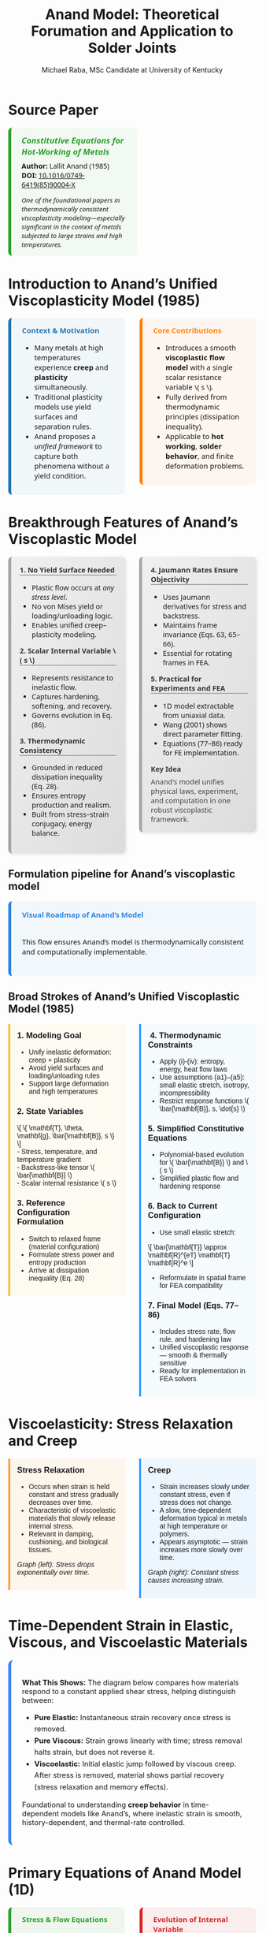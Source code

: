 #+TITLE: Anand Model: Theoretical Forumation and Application to Solder Joints
#+AUTHOR: Michael Raba, MSc Candidate at University of Kentucky
# #+REVEAL_THEME: black
#+REVEAL_THEME: serif
#+REVEAL_INIT_OPTIONS: slideNumber:true transition:'fade'
#+OPTIONS: toc:nil num:nil
#+REVEAL_EXTRA_CSS: style.css


* Source Paper

#+BEGIN_EXPORT html
<div style="display: flex; gap: 2em; align-items: flex-start; font-family: 'Segoe UI', sans-serif;">

  <div style="flex: 1; border-left: 6px solid #2ca02c; background: rgba(44, 160, 44, 0.05); padding: 1em 1.5em; border-radius: 8px;">
    <div style="font-size: 1.2em; font-weight: bold; color: #2ca02c; margin-bottom: 0.5em;">
      <i>Constitutive Equations for Hot-Working of Metals</i>
    </div>
    <div><b>Author:</b> Lallit Anand (1985)</div>
    <div><b>DOI:</b> <a href="https://doi.org/10.1016/0749-6419(85)90004-X">10.1016/0749-6419(85)90004-X</a></div>
    <div style="margin-top: 1em; font-size: 0.95em;">
      <i>One of the foundational papers in thermodynamically consistent viscoplasticity modeling—especially significant in the context of metals subjected to large strains and high temperatures.</i>
    </div>
  </div>

  <div style="flex: 1;">
    <img src="./anandPaper.png" alt="Anand 1985 Paper" style="max-width: 100%; border: 1px solid #ccc; border-radius: 6px;" />
  </div>

</div>
#+END_EXPORT



* Introduction to Anand’s Unified Viscoplasticity Model (1985)

#+BEGIN_EXPORT html
<div style="display: flex; gap: 2em; align-items: flex-start; font-family: 'Segoe UI', sans-serif; font-size: 1.05em;">

<div style="flex: 1; border-left: 6px solid #1f77b4; background: rgba(31, 119, 180, 0.05); padding: 1em 1.5em; border-radius: 8px;">
<div style="font-weight: bold; color: #1f77b4; margin-bottom: 0.5em;">Context & Motivation</div>
<ul>
  <li>Many metals at high temperatures experience <b>creep</b> and <b>plasticity</b> simultaneously.</li>
  <li>Traditional plasticity models use yield surfaces and separation rules.</li>
  <li>Anand proposes a <i>unified framework</i> to capture both phenomena without a yield condition.</li>
</ul>
</div>

<div style="flex: 1; border-left: 6px solid #ff7f0e; background: rgba(255, 127, 14, 0.05); padding: 1em 1.5em; border-radius: 8px;">
<div style="font-weight: bold; color: #ff7f0e; margin-bottom: 0.5em;">Core Contributions</div>
<ul>
  <li>Introduces a smooth <b>viscoplastic flow model</b> with a single scalar resistance variable \( s \).</li>
  <li>Fully derived from thermodynamic principles (dissipation inequality).</li>
  <li>Applicable to <b>hot working</b>, <b>solder behavior</b>, and finite deformation problems.</li>
</ul>
</div>

</div>
#+END_EXPORT



* Breakthrough Features of Anand’s Viscoplastic Model

#+BEGIN_EXPORT html
<div style="display: flex; gap: 2em; align-items: flex-start; font-size: 1.03em; font-family: 'Segoe UI', sans-serif;">

<div style="flex: 1; border-left: 6px solid #a5a5a5; background: linear-gradient(to bottom right, #f0f0f0, #dcdcdc); border-radius: 8px; padding: 1.2em; box-shadow: 2px 2px 6px rgba(0,0,0,0.1);">

<div style="font-weight: bold; color: #333; margin-bottom: 0.5em; border-bottom: 2px solid #a5a5a5;">1. No Yield Surface Needed</div>
<ul>
  <li>Plastic flow occurs at <i>any stress level</i>.</li>
  <li>No von Mises yield or loading/unloading logic.</li>
  <li>Enables unified creep–plasticity modeling.</li>
</ul>

<div style="font-weight: bold; color: #333; margin: 1em 0 0.5em; border-bottom: 2px solid #a5a5a5;">2. Scalar Internal Variable \( s \)</div>
<ul>
  <li>Represents resistance to inelastic flow.</li>
  <li>Captures hardening, softening, and recovery.</li>
  <li>Governs evolution in Eq. (86).</li>
</ul>

<div style="font-weight: bold; color: #333; margin: 1em 0 0.5em; border-bottom: 2px solid #a5a5a5;">3. Thermodynamic Consistency</div>
<ul>
  <li>Grounded in reduced dissipation inequality (Eq. 28).</li>
  <li>Ensures entropy production and realism.</li>
  <li>Built from stress–strain conjugacy, energy balance.</li>
</ul>

</div>

<div style="flex: 1; border-left: 6px solid #a5a5a5; background: linear-gradient(to bottom right, #f0f0f0, #dcdcdc); border-radius: 8px; padding: 1.2em; box-shadow: 2px 2px 6px rgba(0,0,0,0.1);">

<div style="font-weight: bold; color: #333; margin-bottom: 0.5em; border-bottom: 2px solid #a5a5a5;">4. Jaumann Rates Ensure Objectivity</div>
<ul>
  <li>Uses Jaumann derivatives for stress and backstress.</li>
  <li>Maintains frame invariance (Eqs. 63, 65–66).</li>
  <li>Essential for rotating frames in FEA.</li>
</ul>

<div style="font-weight: bold; color: #333; margin: 1em 0 0.5em; border-bottom: 2px solid #a5a5a5;">5. Practical for Experiments and FEA</div>
<ul>
  <li>1D model extractable from uniaxial data.</li>
  <li>Wang (2001) shows direct parameter fitting.</li>
  <li>Equations (77–86) ready for FE implementation.</li>
</ul>

<div style="font-weight: bold; color: #3b3b3b; margin: 1em 0 0.5em;">Key Idea</div>
<p style="margin: 0; color: #444;">
Anand's model unifies physical laws, experiment, and computation in one robust viscoplastic framework.
</p>

</div>
</div>
#+END_EXPORT


** Formulation pipeline for Anand’s viscoplastic model
#+BEGIN_EXPORT html
<div style="border-left: 6px solid #2e86de; background: rgba(46, 134, 222, 0.05); padding: 1.2em 1.5em; border-radius: 8px; font-family: 'Segoe UI', sans-serif; font-size: 1.05em;">
<b style="color: #2e86de;">Visual Roadmap of Anand’s Model</b><br/><br/>

<p style="margin-top: 1em;">This flow ensures Anand’s model is thermodynamically consistent and computationally implementable.</p>

<div style="margin-top: 1.5em;">
  <img src="anandFlow.png" style="width: 100%; border: 1px solid #ccc; border-radius: 6px;">
</div>
</div>
#+END_EXPORT


** Broad Strokes of Anand’s Unified Viscoplastic Model (1985)

#+BEGIN_EXPORT html
<div style="display: flex; gap: 2em; align-items: flex-start; font-family: sans-serif;">

<div style="flex: 1; background: rgba(255, 235, 180, 0.15); padding: 1em; border-left: 4px solid #ffbb33;">
  <h3 style="margin-top: 0;"> 1. Modeling Goal</h3>
  <ul>
    <li>Unify inelastic deformation: creep + plasticity</li>
    <li>Avoid yield surfaces and loading/unloading rules</li>
    <li>Support large deformation and high temperatures</li>
  </ul>

  <h3> 2. State Variables</h3>
  \[
  \{ \mathbf{T}, \theta, \mathbf{g}, \bar{\mathbf{B}}, s \}
  \]<br/>
  - Stress, temperature, and temperature gradient<br/>
  - Backstress-like tensor \( \bar{\mathbf{B}} \)<br/>
  - Scalar internal resistance \( s \)

  <h3> 3. Reference Configuration Formulation</h3>
  <ul>
    <li>Switch to relaxed frame (material configuration)</li>
    <li>Formulate stress power and entropy production</li>
    <li>Arrive at dissipation inequality (Eq. 28)</li>
  </ul>
</div>

<div style="flex: 1; background: rgba(200, 235, 255, 0.15); padding: 1em; border-left: 4px solid #3399ff;">
  <h3 style="margin-top: 0;">️ 4. Thermodynamic Constraints</h3>
  <ul>
    <li>Apply (i)-(iv): entropy, energy, heat flow laws</li>
    <li>Use assumptions (a1)–(a5): small elastic stretch, isotropy, incompressibility</li>
    <li>Restrict response functions \( \bar{\mathbf{B}}, s, \dot{s} \)</li>
  </ul>

  <h3> 5. Simplified Constitutive Equations</h3>
  <ul>
    <li>Polynomial-based evolution for \( \bar{\mathbf{B}} \) and \( s \)</li>
    <li>Simplified plastic flow and hardening response</li>
  </ul>

  <h3> 6. Back to Current Configuration</h3>
  <ul>
    <li>Use small elastic stretch:</li>
  </ul>
  \[
  \bar{\mathbf{T}} \approx \mathbf{R}^{eT} \mathbf{T} \mathbf{R}^e
  \]
  <ul>
    <li>Reformulate in spatial frame for FEA compatibility</li>
  </ul>

  <h3> 7. Final Model (Eqs. 77–86)</h3>
  <ul>
    <li>Includes stress rate, flow rule, and hardening law</li>
    <li>Unified viscoplastic response — smooth & thermally sensitive</li>
    <li>Ready for implementation in FEA solvers</li>
  </ul>
</div>

</div>
#+END_EXPORT


* Viscoelasticity: Stress Relaxation and Creep

#+BEGIN_EXPORT html
<div style="display: flex; gap: 2em; align-items: flex-start; font-family: sans-serif;">

<div style="flex: 1; background: rgba(255, 210, 150, 0.15); padding: 1em; border-left: 4px solid #ff9c33;">
  <h3 style="margin-top: 0;"> Stress Relaxation</h3>
  <ul>
    <li>Occurs when strain is held constant and stress gradually decreases over time.</li>
    <li>Characteristic of viscoelastic materials that slowly release internal stress.</li>
    <li>Relevant in damping, cushioning, and biological tissues.</li>
  </ul>
  <p><i>Graph (left): Stress drops exponentially over time.</i></p>
  <img src="creep00.png" alt="Stress Relaxation" style="width: 100%; border-radius: 4px; box-shadow: 0 0 6px rgba(0,0,0,0.1);">
</div>

<div style="flex: 1; background: rgba(150, 200, 255, 0.15); padding: 1em; border-left: 4px solid #3399ff;">
  <h3 style="margin-top: 0;"> Creep</h3>
  <ul>
    <li>Strain increases slowly under constant stress, even if stress does not change.</li>
    <li>A slow, time-dependent deformation typical in metals at high temperature or polymers.</li>
    <li>Appears asymptotic — strain increases more slowly over time.</li>
  </ul>
  <p><i>Graph (right): Constant stress causes increasing strain.</i></p>
  <img src="creep01.png" alt="Creep Behavior" style="width: 100%; border-radius: 4px; box-shadow: 0 0 6px rgba(0,0,0,0.1);">
</div>

</div>
#+END_EXPORT


* Time-Dependent Strain in Elastic, Viscous, and Viscoelastic Materials

#+BEGIN_EXPORT html
<div style="background: linear-gradient(to right, rgba(255,255,255,0.05), rgba(255,255,255,0.15)); padding: 1.5em; border-left: 6px solid #3b82f6; border-radius: 10px; font-size: 1.05em;">

<p><b>What This Shows:</b> The diagram below compares how materials respond to a constant applied shear stress, helping distinguish between:</p>

<ul style="line-height: 1.6;">
  <li><b>Pure Elastic:</b> Instantaneous strain recovery once stress is removed.</li>
  <li><b>Pure Viscous:</b> Strain grows linearly with time; stress removal halts strain, but does not reverse it.</li>
  <li><b>Viscoelastic:</b> Initial elastic jump followed by viscous creep. After stress is removed, material shows partial recovery (stress relaxation and memory effects).</li>
</ul>

<p>Foundational to understanding <b>creep behavior</b> in time-dependent models like Anand’s, where inelastic strain is smooth, history-dependent, and thermal-rate controlled.</p>

<img src="creep02.png" style="width:100%; margin-top: 1em; border-radius: 6px; box-shadow: 0 2px 6px rgba(0,0,0,0.15);" />

</div>
#+END_EXPORT





* Primary Equations of Anand Model (1D)

#+BEGIN_EXPORT html
<div style="display: flex; flex-direction: column; gap: 1.5em; font-family: 'Segoe UI', sans-serif; font-size: 1.05em;">

<!-- Top Row: Two Columns -->
<div style="display: flex; gap: 2em; align-items: flex-start;">

  <!-- Left Column -->
  <div style="flex: 1; border-left: 6px solid #2ca02c; background: rgba(44, 160, 44, 0.07); padding: 1em 1.5em; border-radius: 8px;">
    <div style="font-weight: bold; color: #2ca02c; margin-bottom: 0.5em;">Stress & Flow Equations</div>

    <p><b>Stress Equation</b><br/>
    Internal resistance to plastic flow:</p>
    \[
    \sigma = s \cdot \sinh^{-1} \left( \frac{\dot{\varepsilon}^p}{A} \exp\left(\frac{Q}{RT}\right) \right)^{1/m} \cdot \frac{1}{\xi}
    \]

    <p><b>Flow Equation</b></p>
    \[
    \dot{\varepsilon}^p = A \cdot \exp\left(-\frac{Q}{RT} \right) \cdot \left[ \sinh \left( \frac{\xi \sigma}{s} \right) \right]^m
    \]

    <p>This form enables smooth viscoplastic response based on thermal activation.</p>
  </div>

  <!-- Right Column -->
  <div style="flex: 1; border-left: 6px solid #d62728; background: rgba(214, 39, 40, 0.07); padding: 1em 1.5em; border-radius: 8px;">
    <div style="font-weight: bold; color: #d62728; margin-bottom: 0.5em;">Evolution of Internal Variable</div>

    <p><b>Evolution of \( s \)</b> (isotropic resistance):</p>
    \[
    \dot{s} = h_0 \left| 1 - \frac{s}{s^*} \right|^a \cdot \text{sign}\left(1 - \frac{s}{s^*} \right) \cdot \dot{\varepsilon}^p
    \]

    <p><b>Saturation Value:</b></p>
    \[
    s^* = \hat{s} \cdot \left( \frac{\dot{\varepsilon}^p}{A} \cdot \exp(Q/RT) \right)^n
    \]

    <p>This equation governs how hardening or softening evolves with time and temperature.</p>
  </div>

</div>

<!-- Bottom Box -->
<div style="border-left: 6px solid #28b463; background: rgba(40, 180, 99, 0.07); padding: 1em 1.5em; border-radius: 8px; margin-top: 0.5em;">
  <div style="font-weight: bold; color: #1f77b4; margin-bottom: 0.5em;">Connection to Graduate-Level Plasticity</div>

  <p>In classical von Mises plasticity with isotropic hardening, the evolving yield stress is modeled as:</p>
  \[
  \sigma_y = \sigma_0 + H \bar{\varepsilon}^p
  \]
  <p>where \( \sigma_y \) represents the resistance to plastic flow.</p>

  <p>In Anand’s model, the internal variable \( s \) plays an analogous role to \( \sigma_y \), but it evolves continuously with strain rate and temperature, eliminating the need for yield surfaces and discrete flow rules.</p>
</div>

</div>
#+END_EXPORT




* Material Parameters in Anand’s Viscoplastic Model

#+BEGIN_EXPORT html
<div style="display: flex; gap: 2em; align-items: flex-start; font-family: 'Segoe UI', sans-serif; font-size: 1.05em;">

<!-- Left column -->
<div style="flex: 1; border-left: 6px solid #2ca02c; background: rgba(44, 160, 44, 0.05); padding: 1em 1.5em; border-radius: 8px;">
  <div style="font-weight: bold; color: #2ca02c; margin-bottom: 0.5em;">Flow Parameters</div>
  <ul>
    <li><b>\( A \)</b> – Pre-exponential factor for flow rate.</li>
    <li><b>\( Q \)</b> – Activation energy (units of energy/mol).</li>
    <li><b>\( \xi \)</b> – Stress multiplier inside the sinh() law.</li>
    <li><b>\( m \)</b> – Strain rate sensitivity exponent.</li>
    <li><b>\( \dot{\varepsilon}^p \)</b> – Effective plastic strain rate.</li>
    <li><b>\( \bar{\sigma} \)</b> – Effective (von Mises) stress.</li>
  </ul>

  <div style="font-weight: bold; color: #2ca02c; margin: 1em 0 0.5em;">Stress & Elasticity</div>
  <ul>
    <li><b>\( \mathbb{L} \)</b> – Elastic stiffness tensor.</li>
    <li><b>\( \Pi \)</b> – Stress-temperature coupling tensor.</li>
    <li><b>\( \bar{\mathbf{T}} \)</b> – Kirchhoff stress (reference frame).</li>
    <li><b>\( \mathbf{D}, \mathbf{D}^p \)</b> – Total and plastic strain rate tensors.</li>
  </ul>
</div>

<!-- Right column -->
<div style="flex: 1; border-left: 6px solid #d62728; background: rgba(214, 39, 40, 0.05); padding: 1em 1.5em; border-radius: 8px;">
  <div style="font-weight: bold; color: #d62728; margin-bottom: 0.5em;">Internal Variable Evolution</div>
  <ul>
    <li><b>\( s \)</b> – Isotropic strength (scalar resistance variable).</li>
    <li><b>\( \hat{s} \)</b> – Saturation value for \( s \).</li>
    <li><b>\( n \)</b> – Sensitivity of \( \hat{s} \) to strain rate.</li>
    <li><b>\( h_0 \)</b> – Hardening modulus coefficient.</li>
    <li><b>\( a \)</b> – Exponent controlling recovery rate of \( s \).</li>
  </ul>

  <div style="font-weight: bold; color: #d62728; margin: 1em 0 0.5em;">Backstress Evolution (Tensor \( \bar{\mathbf{B}} \))</div>
  <ul>
    <li><b>\( \xi_1, \xi_2 \)</b> – Coefficients for driving terms in \( \dot{\bar{\mathbf{B}}} \).</li>
    <li><b>\( \mathbf{W}^p \)</b> – Plastic spin tensor.</li>
    <li><b>\( b(\bar{\tau}_b) \)</b> – Oscillation control function (for shear stability).</li>
  </ul>

  <div style="font-size: 0.9em; color: #666; margin-top: 1em;">
    Note: All parameters are temperature-dependent, and some (like \( A, Q, m \)) are fit to experimental data using the 1D simplification.
  </div>
</div>

</div>
#+END_EXPORT


** How Anand’s Model Unifies Creep and Plasticity

#+BEGIN_EXPORT html
<div style="display: flex; gap: 2em; align-items: flex-start; font-family: sans-serif;">

<div style="flex: 1; background: rgba(255, 235, 180, 0.15); padding: 1em; border-left: 4px solid #ffbb33;">
  <h3 style="margin-top: 0;"> Creep-Driven Terms</h3>

  <p><b>Eq. (84):</b><br/>
  \[
  \dot{\bar{\varepsilon}}^p = g(\bar{\sigma}, s, \theta)
  \]<br/>
  Steady-state creep rate governed by stress and temperature.
  </p>

  <p><b>Eq. (86):</b><br/>
  \[
  \dot{s} = h(\bar{\sigma}, s, \theta)\dot{\bar{\varepsilon}}^p - r(s, \theta)
  \]<br/>
  Captures transient creep via thermal recovery.
  </p>

  <p><b>Hyperbolic Sine Flow Law:</b><br/>
  \[
  \dot{\bar{\varepsilon}}^p \propto \sinh\left(\frac{\xi \sigma}{s}\right)^{1/m}
  \]<br/>
  Models thermally activated dislocation motion.
  </p>

  <p><b>Smooth rate-dependence:</b><br/>
  Enables creep-like flow even at low stress without a sharp yield point.
  </p>
</div>

<div style="flex: 1; background: rgba(200, 235, 255, 0.15); padding: 1em; border-left: 4px solid #3399ff;">
  <h3 style="margin-top: 0;"> Plasticity-Driven Terms</h3>

  <p><b>Internal variable \( s \):</b><br/>
  Represents isotropic resistance; evolves with plastic strain.
  </p>

  <p><b>Eq. (83):</b><br/>
  \[
  \mathbf{D}^p = \dot{\bar{\varepsilon}}^p \left\{ \bar{\sigma}^{-1} \mathbf{T}^r \right\}
  \]<br/>
  Plastic flow direction set by stress deviator.
  </p>

  <p><b>Eq. (85):</b><br/>
  \[
  \dot{s} = \tilde{g}(\bar{\sigma}, s, \theta)
  \]<br/>
  Tracks hardening-like resistance from internal variable.
  </p>

  <p><b>No explicit yield surface:</b><br/>
  Still captures hardening and saturation as in classical models.
  </p>
</div>

</div>
#+END_EXPORT









** Interpretation of Intermediate Terms (S3 & S4)

#+BEGIN_EXPORT html
<div style="display: flex; gap: 2em; align-items: flex-start; font-family: 'Segoe UI', sans-serif; font-size: 1.05em;">

<div style="flex: 1; border-left: 6px solid #17becf; background: rgba(23, 190, 207, 0.07); padding: 1em 1.5em; border-radius: 8px;">
<div style="font-weight: bold; color: #17becf; margin-bottom: 0.5em;">Terms from Simplified Model</div>
<ul>
  <li><b>\(\mathbf{L}^p = x_1 \tilde{\mathbf{T}}' + \eta_1(\tilde{\mathbf{T}}' \mathbf{B} - \mathbf{B} \tilde{\mathbf{T}}')\)</b></li>
  <li>Represents <i>viscoplastic flow direction</i> and includes <i>kinematic backstress effect</i>.</li>

  <li><b>\(\dot{\mathbf{B}} = \xi_1 \tilde{\mathbf{T}}' + \xi_2 \mathbf{B}\)</b></li>
  <li>Linear evolution of internal backstress — similar to Armstrong–Frederick type models.</li>

  <li><b>\(\dot{s} = h_0 \left|1 - \frac{s}{s^*} \right|^a \cdot \text{sign}\left(1 - \frac{s}{s^*} \right) \dot{\varepsilon}^p\)</b></li>
  <li>Captures isotropic hardening/softening and saturates toward \( s^* \).</li>
</ul>
</div>

<div style="flex: 1; border-left: 6px solid #bcbd22; background: rgba(188, 189, 34, 0.07); padding: 1em 1.5em; border-radius: 8px;">
<div style="font-weight: bold; color: #bcbd22; margin-bottom: 0.5em;">Why It Matters</div>
<ul>
  <li>Gives physical intuition: backstress = directional memory, \(s\) = isotropic “strength”.</li>
  <li>Helps map terms to graduate plasticity topics (e.g., hardening laws, associative flow).</li>
  <li>Facilitates debugging in FEA — parameters must align with observed behavior.</li>
  <li>Clarifies why Anand’s model is more than just a curve-fit: it encodes mechanics.</li>
</ul>
</div>

</div>
#+END_EXPORT


** Thermodynamic Foundations of Anand's Model

#+BEGIN_EXPORT html
<div style="display: flex; gap: 2em; align-items: flex-start; font-family: 'Segoe UI', sans-serif; font-size: 1.05em;">

<div style="flex: 1; border-left: 6px solid #ff7f0e; background: rgba(255, 127, 14, 0.07); padding: 1em 1.5em; border-radius: 8px;">
<div style="font-weight: bold; color: #ff7f0e; margin-bottom: 0.5em;">Key Constraints from Dissipation</div>
<ul>
  <li>\(\dot{\psi} = \frac{\partial \psi}{\partial \mathbf{E}^e} : \dot{\mathbf{E}}^e + \frac{\partial \psi}{\partial s} \dot{s}\)</li>
  <li>\(\eta_r = -\frac{\partial \psi}{\partial \theta}\)</li>
  <li>\(\Rightarrow \dot{\psi} - \mathbf{T}:\dot{\mathbf{E}}^e - \eta_r\dot{\theta} \leq 0\)</li>
  <li>Result: All response functions must respect the second law of thermodynamics.</li>
</ul>
</div>

<div style="flex: 1; border-left: 6px solid #2ca02c; background: rgba(44, 160, 44, 0.07); padding: 1em 1.5em; border-radius: 8px;">
<div style="font-weight: bold; color: #2ca02c; margin-bottom: 0.5em;">Simplifying Assumptions (a1)–(a6)</div>
<ul>
  <li>(a1) Objective stress measures (e.g., Jaumann rate)</li>
  <li>(a2) Isotropy in material response</li>
  <li>(a3) Incompressibility of plastic flow</li>
  <li>(a4) Free energy function is additively decomposed</li>
  <li>(a5) Temperature dependence enters through specific variables</li>
  <li>(a6) Separation of mechanical and thermal effects is approximated</li>
</ul>
</div>

</div>
#+END_EXPORT


* Case Study: Wang (2001)
#+BEGIN_EXPORT html
<div style="display: flex; align-items: flex-start; gap: 2em; font-family: 'Segoe UI', sans-serif;">

  <div style="flex: 1;">
    <img src="wangPaper.png" alt="Wang Paper" style="width:100%; border-radius: 6px; box-shadow: 0 0 8px rgba(0,0,0,0.2); margin-bottom: 1em;" />
    <div style="font-size: 0.9em; color: #666;">
      Source: Wang, C. H. (2001). “A Unified Creep–Plasticity Model for Solder Alloys.” <br/>
      <b>DOI:</b> <a href="https://doi.org/10.1115/1.1371781" target="_blank">10.1115/1.1371781</a>
    </div>
  </div>

  <div style="flex: 2; border-left: 6px solid #1f77b4; background: rgba(31, 119, 180, 0.05); padding: 1.2em 1.5em; border-radius: 8px;">
    <div style="font-weight: bold; color: #1f77b4; font-size: 1.2em; margin-bottom: 0.5em;">Why Wang's Paper Matters</div>
    <ul style="line-height: 1.6;">
      <li>Applies Anand’s unified viscoplastic framework to model solder behavior.</li>
      <li>Focuses on thermal cycling fatigue and rate-dependent deformation.</li>
      <li>Demonstrates how Anand's model can be reduced and fitted from experiments.</li>
      <li>Helps transition the theory into engineering-scale implementation.</li>
    </ul>
  </div>
</div>
#+END_EXPORT





** Anand Model Parameters for Common Solders

#+BEGIN_EXPORT html
<div style="display: flex; gap: 2em; align-items: flex-start; font-family: 'Segoe UI', sans-serif; font-size: 0.95em;">

<!-- Left Column: Table -->
<div style="flex: 1; border-left: 6px solid #2ca02c; background: rgba(44, 160, 44, 0.05); padding: 1.2em 1.5em; border-radius: 8px;">
  <div style="font-weight: bold; color: #2ca02c; font-size: 1.1em; margin-bottom: 0.5em;">Material Parameters from Wang (2001)</div>
  <table style="width: 100%; font-size: 0.95em; border-collapse: collapse;">
    <thead>
      <tr style="background-color: #e6f2ea;">
        <th style="padding: 4px;">Parameter</th>
        <th>60Sn40Pb</th>
        <th>62Sn36Pb2Ag</th>
        <th>96.5Sn3.5Ag</th>
        <th>97.5Pb2.5Sn</th>
      </tr>
    </thead>
    <tbody>
      <tr><td><i>A</i> (s⁻¹)</td><td>1.49e7</td><td>2.30e7</td><td>2.23e4</td><td>3.25e12</td></tr>
      <tr><td><i>Q/R</i> (K)</td><td>10830</td><td>11262</td><td>8900</td><td>15583</td></tr>
      <tr><td><i>ξ</i></td><td>11</td><td>11</td><td>6</td><td>7</td></tr>
      <tr><td><i>m</i></td><td>0.303</td><td>0.303</td><td>0.182</td><td>0.143</td></tr>
      <tr><td><i>ŝ</i> (MPa)</td><td>80.42</td><td>80.79</td><td>73.81</td><td>72.73</td></tr>
      <tr><td><i>n</i></td><td>0.0231</td><td>0.0212</td><td>0.018</td><td>0.00437</td></tr>
      <tr><td><i>h₀</i> (MPa)</td><td>2640.75</td><td>4121.31</td><td>3321.15</td><td>1787.02</td></tr>
      <tr><td><i>a</i></td><td>1.34</td><td>1.38</td><td>3.73</td><td>3.73</td></tr>
      <tr><td><i>s₀</i> (MPa)</td><td>56.33</td><td>42.32</td><td>39.09</td><td>15.09</td></tr>
    </tbody>
  </table>
</div>

<!-- Right Column: Parameter Descriptions -->
<div style="flex: 1; border-left: 6px solid #1f77b4; background: rgba(31, 119, 180, 0.05); padding: 1.2em 1.5em; border-radius: 8px;">
  <div style="font-weight: bold; color: #1f77b4; font-size: 1.1em; margin-bottom: 0.5em;">Meaning of Anand Parameters</div>
  <ul style="line-height: 1.6;">
    <li><b>A</b>: Pre-exponential factor in flow rate equation.</li>
    <li><b>Q/R</b>: Activation energy over gas constant (K).</li>
    <li><b>ξ</b>: Stress multiplier in hyperbolic sine term.</li>
    <li><b>m</b>: Strain-rate sensitivity exponent.</li>
    <li><b>ŝ</b>: Saturation value of internal strength variable \( s \).</li>
    <li><b>n</b>: Exponent in evolution equation for \( s \).</li>
    <li><b>h₀</b>: Hardening modulus-like coefficient (drives rate of evolution).</li>
    <li><b>a</b>: Controls the sharpness of saturation behavior in \( s \).</li>
    <li><b>s₀</b>: Initial value of internal strength \( s \).</li>
  </ul>
</div>

</div>
#+END_EXPORT


** Comparing Anand Model Predictions at Two Strain Rates

#+BEGIN_EXPORT html
<div style="display: flex; gap: 2em; align-items: flex-start; font-family: 'Segoe UI', sans-serif; font-size: 1.05em;">

<div style="flex: 1; border-left: 6px solid #2ca02c; background: rgba(44, 160, 44, 0.06); padding: 1em 1.5em; border-radius: 8px;">
<div style="font-weight: bold; color: #2ca02c; margin-bottom: 0.5em;">Observed Behavior</div>
<ul>
  <li><b>Top Graph (a):</b> \( \dot{\varepsilon} = 10^{-2} \, \text{s}^{-1} \)</li>
  <li>High strain rate → higher stress</li>
  <li>Recovery negligible → pronounced hardening</li>

  <li><b>Bottom Graph (b):</b> \( \dot{\varepsilon} = 10^{-4} \, \text{s}^{-1} \)</li>
  <li>Lower strain rate → lower stress at same strain</li>
  <li>Recovery and creep effects more significant</li>
</ul>
<p style="margin-top: 1em;"><b>Model Accuracy:</b> Lines = model prediction, X = experimental data</p>
</div>

<div style="flex: 1; border-left: 6px solid #d62728; background: rgba(214, 39, 40, 0.06); padding: 1em 1.5em; border-radius: 8px;">
<div style="font-weight: bold; color: #d62728; margin-bottom: 0.5em;">Key Insights from Wang (2001)</div>
<ul>
  <li>“At lower strain rates, recovery dominates… the stress levels off early.”</li>
  <li>“At high strain rates, hardening dominates, and the stress grows continuously.”</li>
</ul>
<p style="margin-top: 1em;">Anand’s model smoothly captures strain-rate and temperature dependence of solder materials.</p>
</div>

</div>

<div style="text-align: center; margin-top: 1.5em;">
  <img src="wMPa.png" style="width: 40%; margin-right: 2em;">
  <img src="wMPb.png" style="width: 40%;">
</div>
#+END_EXPORT



** Anand Approximation

#+BEGIN_EXPORT html
<div style="display: flex; flex-direction: column; gap: 1.5em; font-family: 'Segoe UI', sans-serif; font-size: 1.05em;">

<!-- Section: Title and Image -->
<div style="display: flex; flex-direction: row; gap: 2em;">
  <div style="flex: 1;">
    <img src="wangHa.png" alt="Wang Figure Comparison" style="width: 100%; border: 1px solid #ccc; border-radius: 8px;">
  </div>
  <div style="flex: 1; border-left: 6px solid #2e86c1; background: rgba(46, 134, 193, 0.07); padding: 1em 1.5em; border-radius: 8px;">
    <div style="font-weight: bold; color: #2e86c1; margin-bottom: 0.5em;">Anand Approximation</div>
    <ul>
      <li><b>FEA Ready:</b> Smooth equations, Jaumann derivatives, and rate-dependence make it suitable for cyclic thermal loads.</li>
     <li><b>Path Dependence & Hysteresis:</b> Anand’s model shows how evolving internal variables (like \( s \), \( \bar{\mathbf{B}} \)) naturally reproduce load history and hysteresis effects — a cornerstone of modern inelasticity.</li>
    </ul>
  </div>
</div>

<!-- Section: Graduate Plasticity Link -->
<div style="border-left: 6px solid #28b463; background: rgba(40, 180, 99, 0.07); padding: 1em 1.5em; border-radius: 8px;">
  <div style="font-weight: bold; color: #28b463; margin-bottom: 0.5em;">Relation to Graduate Plasticity Course</div>
  <ul>
    <li><b>Path Dependence:</b> Internal variables like \( s \), \( \bar{\mathbf{B}} \) evolve, showing hysteresis and memory effects — core ideas in inelasticity.</li>
    <li><b>Rate Sensitivity:</b> The Anand model embodies a regularized flow rule, helping avoid ill-posedness</li>
    <li><b>Thermomechanical Coupling:</b> Graduate models often simplify heat effects; Anand incorporates temperature-dependent recovery and strain rates realistically.</li>
  </ul>
</div>

</div>
#+END_EXPORT

** What If the Material Were Not Viscoplastic?

#+BEGIN_EXPORT html
<div style="display: flex; gap: 2em; align-items: flex-start; font-family: 'Segoe UI', sans-serif; font-size: 1.05em;">

<div style="flex: 1; border-left: 6px solid #1f77b4; background: rgba(31, 119, 180, 0.05); padding: 1em 1.5em; border-radius: 8px;">
<div style="font-weight: bold; color: #1f77b4; margin-bottom: 0.5em;">Expected Graphical Differences</div>

<ul>
  <li><b>No strain rate sensitivity</b>: All curves would collapse onto a single stress–strain curve, regardless of temperature.</li>
  <li><b>Sharp yield point</b>: Stress would remain low until a threshold is reached, then suddenly rise — no smooth buildup.</li>
  <li><b>Post-yield response</b>: Would likely show perfectly plastic or linear hardening behavior, independent of rate.</li>
</ul>
</div>

<div style="flex: 1; border-left: 6px solid #2ca02c; background: rgba(44, 160, 44, 0.05); padding: 1em 1.5em; border-radius: 8px;">
<div style="font-weight: bold; color: #2ca02c; margin-bottom: 0.5em;">Relation to Plasticity Course</div>

<ul>
  <li>This behavior mirrors <b>rate-independent J2 plasticity</b> with isotropic hardening.</li>
  <li>In graduate courses, it corresponds to models with <b>yield surfaces</b> and <b>flow rules</b> only activated above yield stress.</li>
  <li>Contrasts Anand’s approach, where flow begins <i>smoothly at any stress</i>, blending creep and plasticity into one.</li>
</ul>
</div>

</div>
#+END_EXPORT

** Common Misconceptions About the Anand Model

#+BEGIN_EXPORT html
<div style="display: flex; gap: 2em; align-items: flex-start; font-family: 'Segoe UI', sans-serif; font-size: 1.05em;">

<div style="flex: 1; border-left: 6px solid #e377c2; background: rgba(227, 119, 194, 0.07); padding: 1em 1.5em; border-radius: 8px;">
<div style="font-weight: bold; color: #e377c2; margin-bottom: 0.5em;">Common Misunderstandings</div>
<ul>
  <li><b>“\(s\) is a fixed yield stress”</b> — Incorrect: \(s\) evolves dynamically with strain rate and temperature.</li>
  <li><b>“This is just a plasticity model”</b> — Not true: Anand unifies <i>creep and plasticity</i> in a single viscoplastic flow rule.</li>
  <li><b>“Thermal effects are secondary”</b> — False: temperature directly drives flow via \(\exp(-Q/RT)\) and affects recovery.</li>
  <li><b>“Classical loading/unloading rules still apply”</b> — No: There’s no yield surface, so no return mapping or activation.</li>
</ul>
</div>

<div style="flex: 1; border-left: 6px solid #7f7f7f; background: rgba(127, 127, 127, 0.07); padding: 1em 1.5em; border-radius: 8px;">
<div style="font-weight: bold; color: #7f7f7f; margin-bottom: 0.5em;">Clarifications to Keep in Mind</div>
<ul>
  <li><b>\(s\)</b> is an internal state variable → behaves like isotropic resistance, not a hard threshold.</li>
  <li>Plastic flow starts at <i>any stress</i> — model handles low-stress creep and high-stress yielding alike.</li>
  <li>Thermodynamic consistency governs structure: response functions must respect dissipation inequality.</li>
  <li>This model is most accurate under <i>high-T and large-deformation</i> conditions — not just small-strain metals.</li>
</ul>
</div>

</div>
#+END_EXPORT

* Summary of Motivation, Methods, Results, and Conclusions (Anand 1985)

#+BEGIN_EXPORT html
<div style="display: flex; flex-direction: column; gap: 1em; font-family: 'Segoe UI', sans-serif; font-size: 1.05em;">

<!-- Motivation -->
<div style="border-left: 6px solid #1f77b4; background: rgba(31, 119, 180, 0.06); padding: 1em 1.5em; border-radius: 8px;">
  <div style="font-weight: bold; color: #1f77b4;">Motivation</div>
  <ul>
    <li>Hot working processes involve large inelastic strains, often combining creep and plasticity.</li>
    <li>Existing plasticity theories relied on separate yield surfaces and loading–unloading rules.</li>
    <li>Goal: develop a unified, thermodynamically consistent model to describe time-dependent inelastic deformation.</li>
  </ul>
</div>

<!-- Methods -->
<div style="border-left: 6px solid #ff7f0e; background: rgba(255, 127, 14, 0.06); padding: 1em 1.5em; border-radius: 8px;">
  <div style="font-weight: bold; color: #ff7f0e;">Methods</div>
  <ul>
    <li>Defined internal variable \( s \) to represent resistance to plastic flow.</li>
    <li>Formulated equations using continuum thermodynamics and the reduced dissipation inequality.</li>
    <li>Used objective rates (e.g., Jaumann) and decomposed velocity gradient to capture viscoplastic evolution.</li>
    <li>Developed a smooth flow law based on hyperbolic sine function of stress over \( s \).</li>
  </ul>
</div>

<!-- Results -->
<div style="border-left: 6px solid #2ca02c; background: rgba(44, 160, 44, 0.06); padding: 1em 1.5em; border-radius: 8px;">
  <div style="font-weight: bold; color: #2ca02c;">Results</div>
  <ul>
    <li>The model successfully captures steady-state and transient creep, plastic hardening, and softening.</li>
    <li>Yield surface and loading–unloading conditions become unnecessary.</li>
    <li>Formulation is compatible with finite deformation and FEA implementation.</li>
  </ul>
</div>

<!-- Conclusions -->
<div style="border-left: 6px solid #9467bd; background: rgba(148, 103, 189, 0.06); padding: 1em 1.5em; border-radius: 8px;">
  <div style="font-weight: bold; color: #9467bd;">Conclusions</div>
  <ul>
    <li>The Anand model offers a unified framework for viscoplasticity, blending creep and plasticity seamlessly.</li>
    <li>Its structure enables consistent thermodynamic modeling of large deformation in high-temperature materials.</li>
    <li>Laid groundwork for efficient numerical and experimental calibration in materials like solder and metals under thermal load.</li>
  </ul>
</div>

</div>
#+END_EXPORT


* Summary of Motivation, Methods, Results, and Conclusions (Wang 2001)

#+BEGIN_EXPORT html
<div style="display: flex; flex-direction: column; gap: 1em; font-family: 'Segoe UI', sans-serif; font-size: 1.05em;">

<!-- Motivation -->
<div style="border-left: 6px solid #1f77b4; background: rgba(31, 119, 180, 0.06); padding: 1em 1.5em; border-radius: 8px;">
  <div style="font-weight: bold; color: #1f77b4;">Motivation</div>
  <ul>
    <li>Lead-free and leaded solder joints exhibit time-dependent inelastic behavior under thermal cycling.</li>
    <li>Full viscoplastic models are computationally expensive and hard to calibrate.</li>
    <li>Goal: use Anand’s unified model to efficiently capture solder behavior during cyclic loading without compromising accuracy.</li>
  </ul>
</div>

<!-- Methods -->
<div style="border-left: 6px solid #ff7f0e; background: rgba(255, 127, 14, 0.06); padding: 1em 1.5em; border-radius: 8px;">
  <div style="font-weight: bold; color: #ff7f0e;">Methods</div>
  <ul>
    <li>Specialized Anand model for 1D finite strain formulation with internal variable \( s \).</li>
    <li>Calibrated parameters using constant strain-rate tests on solder alloys.</li>
    <li>Simulated thermal cycling to compare Anand vs. full creep models.</li>
  </ul>
</div>

<!-- Results -->
<div style="border-left: 6px solid #2ca02c; background: rgba(44, 160, 44, 0.06); padding: 1em 1.5em; border-radius: 8px;">
  <div style="font-weight: bold; color: #2ca02c;">Results</div>
  <ul>
    <li>Anand model accurately captured stress-strain hysteresis behavior across temperatures and strain rates.</li>
    <li>Reduced computation time by ~80% compared to full creep models.</li>
    <li>Good agreement with experimental cyclic behavior in solder joints.</li>
  </ul>
</div>

<!-- Conclusions -->
<div style="border-left: 6px solid #9467bd; background: rgba(148, 103, 189, 0.06); padding: 1em 1.5em; border-radius: 8px;">
  <div style="font-weight: bold; color: #9467bd;">Conclusions</div>
  <ul>
    <li>Anand's model provides a practical and thermodynamically sound alternative to detailed creep modeling.</li>
    <li>It is highly suitable for engineering simulations involving thermal cycling, such as electronics reliability analysis.</li>
  </ul>
</div>

</div>
#+END_EXPORT


* Summary of Anand’s Model

#+BEGIN_EXPORT html
<style>
.ribbon-box {
  padding: 1em;
  border-left: 6px solid;
  margin-bottom: 1em;
  border-radius: 8px;
  backdrop-filter: blur(2px);
}

.ribbon-blue {
  border-left-color: #3C9DD0;
  background-color: rgba(60, 157, 208, 0.07);
}
.ribbon-red {
  border-left-color: #D95F5F;
  background-color: rgba(217, 95, 95, 0.07);
}
.ribbon-green {
  border-left-color: #5FA469;
  background-color: rgba(95, 164, 105, 0.07);
}
.ribbon-orange {
  border-left-color: #E2A844;
  background-color: rgba(226, 168, 68, 0.07);
}
.ribbon-purple {
  border-left-color: #A379C9;
  background-color: rgba(163, 121, 201, 0.07);
}
</style>

<div style="display: flex; gap: 2em; align-items: flex-start;">

<div style="flex: 1;">

<div class="ribbon-box ribbon-blue">
<b>Unification of Creep and Plasticity</b><br/>
The model treats <i>rate-dependent creep</i> and <i>rate-independent plasticity</i> as a single, smooth phenomenon.<br/>
Avoids arbitrary separation of strain types.<br/>
Ideal for solder and hot-working cases.
</div>

<div class="ribbon-box ribbon-red">
<b>Single Internal Variable \( s \)</b><br/>
Represents average isotropic resistance to plastic flow.<br/>
Evolves with stress and temperature.<br/>
Eliminates need for complex multi-surface rules.
</div>

<div class="ribbon-box ribbon-green">
<b>Hyperbolic Sine Flow Form</b><br/>
Captures power-law breakdown and nonlinear rate sensitivity.<br/>
Handles thermal-cycling hysteresis where traditional plasticity fails.
</div>

</div>

<div style="flex: 1;">

<div class="ribbon-box ribbon-orange">
<b>Direct Parameter Fitting</b><br/>
No need to distinguish creep from plastic experimentally.<br/>
Parameters fit to total viscoplastic strain data.<br/>
Simplifies experimental workflow.
</div>

<div class="ribbon-box ribbon-purple">
<b>Numerical Efficiency</b><br/>
Uses stable backward Euler integration.<br/>
No strict stability limit.<br/>
Highly effective for long-term simulations in FEA.
</div>

<div class="ribbon-box ribbon-blue">
<b>Key Insight from Wang</b><br/>
<q>The Anand model unifies both creep and plasticity into one smooth viscoplastic framework, enabling predictive modeling of time-dependent deformation with thermodynamic consistency and computational efficiency.</q>
</div>

</div>
</div>
#+END_EXPORT





* Delete



** Constitutive Equations for Isotropic Thermo-Elasto-Viscoplasticity

#+BEGIN_EXPORT html
<div style="display: flex; gap: 2em; align-items: flex-start;">

<div style="flex: 1;">

<b>(a) Stress–Strain–Temperature Relation</b><br/>
\[
\dot{\mathbf{T}}^r = \mathbb{L}[\mathbf{D} - \mathbf{D}^p] - \Pi \dot{\theta}
\]
Equation (77)

<br/><br/>

<b>(b) Flow Rule</b><br/>
\[
\mathbf{D}^p = \dot{\varepsilon}^p \left\{ \frac{\mathbf{T}^r}{2 \bar{\tau}} \right\}, \quad \mathbf{W}^p = 0
\]
Equation (78)

\[
\dot{\varepsilon}^p = f(\bar{\tau}, s, \theta) > 0, \quad f(0, s, \theta) = 0
\]
Equation (79)

\[
\bar{\tau} = \left[ \tfrac{1}{2} \text{tr}(\mathbf{T}^{r2}) \right]^{1/2}
\]
Equation (80)

</div>

<div style="flex: 1;">

<b>(c) Evolution Equation</b><br/>
\[
\dot{s} = \tilde{f}(\bar{\tau}, s, \theta)
\]
Equation (81)

\[
\bar{\sigma} := (\sqrt{3}) \bar{\tau}, \quad \dot{\bar{\varepsilon}}^p := \dot{\varepsilon}^p / \sqrt{3}
\]
Equation (82)

\[
\mathbf{D}^p = \dot{\bar{\varepsilon}}^p \left\{ \bar{\sigma}^{-1} \mathbf{T}^r \right\}
\]
Equation (83)

\[
\dot{\bar{\varepsilon}}^p = g(\bar{\sigma}, s, \theta) > 0, \quad g(0, s, \theta) = 0
\]
Equation (84)

\[
\dot{s} = \tilde{g}(\bar{\sigma}, s, \theta)
\]
Equation (85)

\[
\dot{s} = h(\bar{\sigma}, s, \theta) \dot{\bar{\varepsilon}}^p - r(s, \theta)
\]
Equation (86)

</div>

</div>
#+END_EXPORT


** Theoretical Stress-Strain Formulation
*Stress as a Function of Plastic Strain* \( \varepsilon^p \)
Using the integrated model, the stress-strain relation becomes:
\[
\sigma(\varepsilon^p) = \sigma^* - (\sigma^* - \sigma_0)(1 - \exp(-ch_0 (\varepsilon^p)^{1-a}))
\]
- \( \sigma_0 \): initial yield stress
- \( \sigma^* \): saturation stress (UTS)
- \( c, h_0, a \): shape and evolution constants

